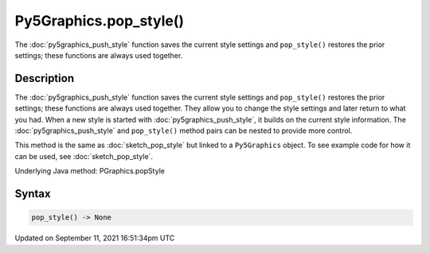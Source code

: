 Py5Graphics.pop_style()
=======================

The :doc:`py5graphics_push_style` function saves the current style settings and ``pop_style()`` restores the prior settings; these functions are always used together.

Description
-----------

The :doc:`py5graphics_push_style` function saves the current style settings and ``pop_style()`` restores the prior settings; these functions are always used together. They allow you to change the style settings and later return to what you had. When a new style is started with :doc:`py5graphics_push_style`, it builds on the current style information. The :doc:`py5graphics_push_style` and ``pop_style()`` method pairs can be nested to provide more control.

This method is the same as :doc:`sketch_pop_style` but linked to a ``Py5Graphics`` object. To see example code for how it can be used, see :doc:`sketch_pop_style`.

Underlying Java method: PGraphics.popStyle

Syntax
------

.. code:: python

    pop_style() -> None

Updated on September 11, 2021 16:51:34pm UTC

